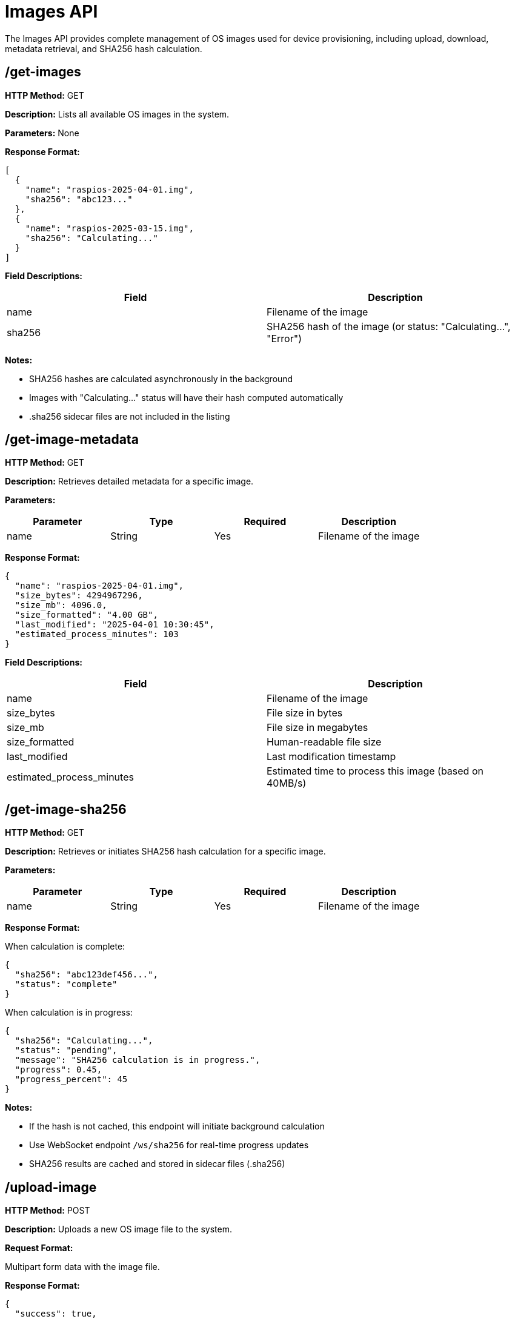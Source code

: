 = Images API

The Images API provides complete management of OS images used for device provisioning, including upload, download, metadata retrieval, and SHA256 hash calculation.

== /get-images

*HTTP Method:* GET

*Description:* Lists all available OS images in the system.

*Parameters:* None

*Response Format:*

[source,json]
----
[
  {
    "name": "raspios-2025-04-01.img",
    "sha256": "abc123..."
  },
  {
    "name": "raspios-2025-03-15.img",
    "sha256": "Calculating..."
  }
]
----

*Field Descriptions:*

[options="header"]
|===
|Field|Description
|name|Filename of the image
|sha256|SHA256 hash of the image (or status: "Calculating...", "Error")
|===

*Notes:*

- SHA256 hashes are calculated asynchronously in the background
- Images with "Calculating..." status will have their hash computed automatically
- .sha256 sidecar files are not included in the listing

== /get-image-metadata

*HTTP Method:* GET

*Description:* Retrieves detailed metadata for a specific image.

*Parameters:*

[options="header"]
|===
|Parameter|Type|Required|Description
|name|String|Yes|Filename of the image
|===

*Response Format:*

[source,json]
----
{
  "name": "raspios-2025-04-01.img",
  "size_bytes": 4294967296,
  "size_mb": 4096.0,
  "size_formatted": "4.00 GB",
  "last_modified": "2025-04-01 10:30:45",
  "estimated_process_minutes": 103
}
----

*Field Descriptions:*

[options="header"]
|===
|Field|Description
|name|Filename of the image
|size_bytes|File size in bytes
|size_mb|File size in megabytes
|size_formatted|Human-readable file size
|last_modified|Last modification timestamp
|estimated_process_minutes|Estimated time to process this image (based on 40MB/s)
|===

== /get-image-sha256

*HTTP Method:* GET

*Description:* Retrieves or initiates SHA256 hash calculation for a specific image.

*Parameters:*

[options="header"]
|===
|Parameter|Type|Required|Description
|name|String|Yes|Filename of the image
|===

*Response Format:*

When calculation is complete:

[source,json]
----
{
  "sha256": "abc123def456...",
  "status": "complete"
}
----

When calculation is in progress:

[source,json]
----
{
  "sha256": "Calculating...",
  "status": "pending",
  "message": "SHA256 calculation is in progress.",
  "progress": 0.45,
  "progress_percent": 45
}
----

*Notes:*

- If the hash is not cached, this endpoint will initiate background calculation
- Use WebSocket endpoint `/ws/sha256` for real-time progress updates
- SHA256 results are cached and stored in sidecar files (.sha256)

== /upload-image

*HTTP Method:* POST

*Description:* Uploads a new OS image file to the system.

*Request Format:*

Multipart form data with the image file.

*Response Format:*

[source,json]
----
{
  "success": true,
  "message": "File uploaded successfully",
  "filename": "raspios-2025-04-01.img",
  "renamed": false,
  "sha256": "Calculating..."
}
----

If a file with the same name exists, it will be automatically renamed:

[source,json]
----
{
  "success": true,
  "message": "File uploaded successfully (renamed to avoid conflict)",
  "original_filename": "raspios.img",
  "filename": "raspios_1.img",
  "renamed": true,
  "sha256": "Calculating..."
}
----

*Notes:*

- Files are automatically renamed if a conflict is detected
- SHA256 calculation begins automatically after upload
- Supports very large image files (multi-GB)

== /delete-image

*HTTP Method:* POST

*Description:* Deletes an OS image file from the system.

*Parameters:*

[options="header"]
|===
|Parameter|Type|Required|Description
|name|String|Yes|Filename of the image to delete
|===

*Response Format:*

HTTP 200 OK with no body on success.

*Error Responses:*

[source,json]
----
{
  "error": {
    "status": 400,
    "title": "Image Not Found",
    "code": "IMAGE_NOT_FOUND",
    "detail": "Requested image: raspios-2025-04-01.img"
  }
}
----

*Notes:*

- Deleting an image will cancel any ongoing SHA256 calculation
- Both the image file and its .sha256 sidecar file are removed

